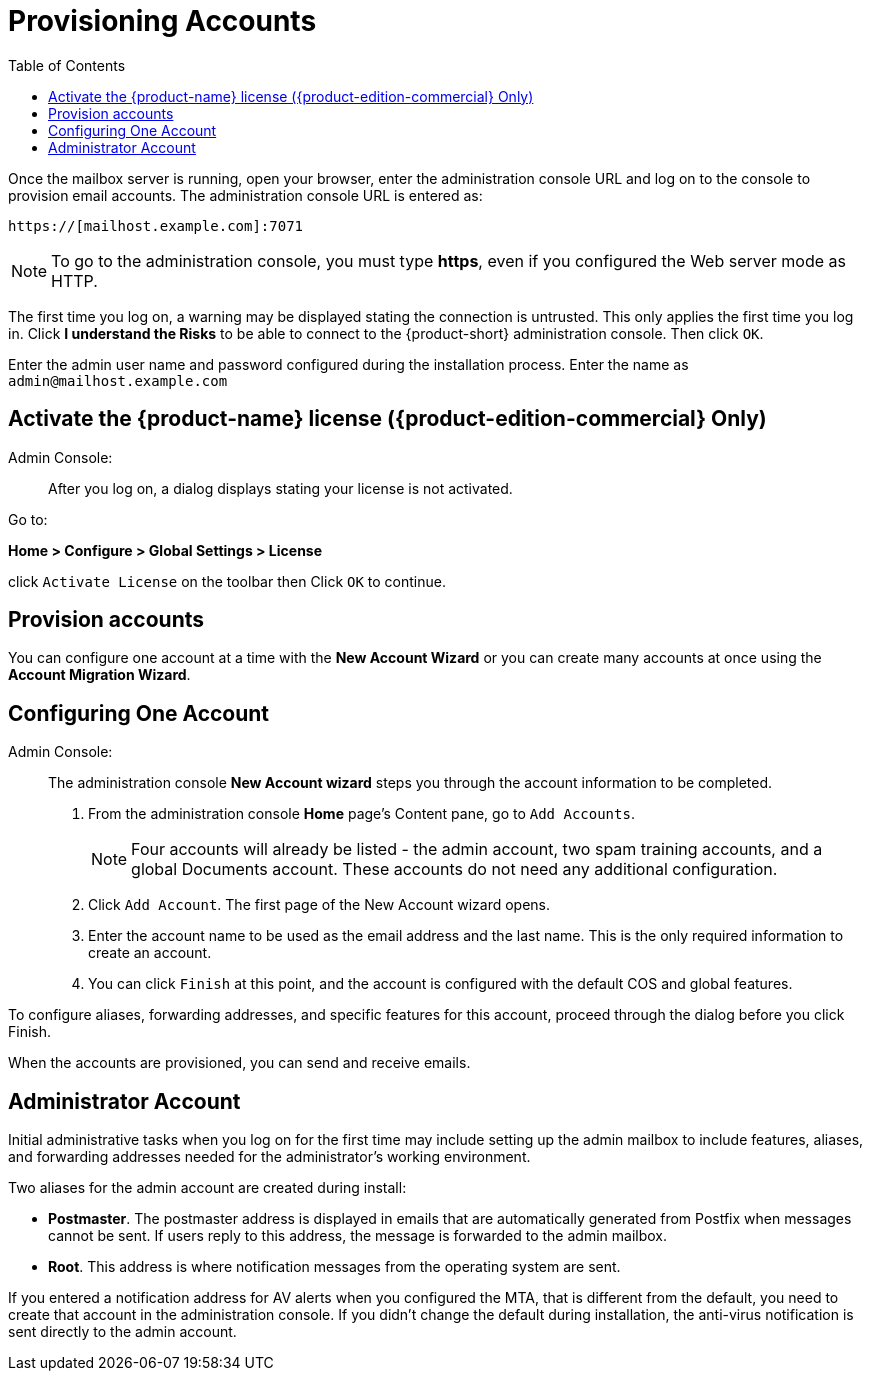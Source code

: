 [[Provisioning_Accounts]]
= Provisioning Accounts
:toc:

Once the mailbox server is running, open your browser, enter the
administration console URL and log on to the console to provision email
accounts. The administration console URL is entered as:

....
https://[mailhost.example.com]:7071
....

NOTE: To go to the administration console, you must type **https**,
even if you configured the Web server mode as HTTP.

The first time you log on, a warning may be displayed stating the
connection is untrusted. This only applies the first time you log in.
Click **I understand the Risks** to be able to connect to the {product-short}
administration console. Then click `OK`.

Enter the admin user name and password configured during the
installation process. Enter the name as `admin@mailhost.example.com`

[[Activate_License]]
== Activate the {product-name} license ({product-edition-commercial} Only)

Admin Console: ::
After you log on, a dialog displays stating your license is not
activated.

Go to:

*Home > Configure > Global Settings > License*

click `Activate License` on the toolbar then Click `OK` to continue.

[[Provision_accounts]]
== Provision accounts

You can configure one account at a time with the **New Account Wizard** or
you can create many accounts at once using the **Account Migration Wizard**.

[[Configuring_One_Account]]
== Configuring One Account

Admin Console: ::
The administration console **New Account wizard** steps you through the
account information to be completed.

1.  From the administration console *Home* page’s Content pane, go to
`Add Accounts`.
+
NOTE: Four accounts will already be listed - the admin account, two spam
training accounts, and a global Documents account. These accounts do not
need any additional configuration.
+

2. Click `Add Account`. The first page of the New Account wizard opens.

3. Enter the account name to be used as the email address and the last
name. This is the only required information to create an account.

4. You can click `Finish` at this point, and the account is configured
with the default COS and global features.

To configure aliases, forwarding addresses, and specific features for
this account, proceed through the dialog before you click Finish.

When the accounts are provisioned, you can send and receive emails.

[[Administrators_Account]]
== Administrator Account

Initial administrative tasks when you log on for the first time may
include setting up the admin mailbox to include features, aliases, and
forwarding addresses needed for the administrator’s working environment.

Two aliases for the admin account are created during install:

* **Postmaster**. The postmaster address is displayed in emails that are
automatically generated from Postfix when messages cannot be sent. If
users reply to this address, the message is forwarded to the admin
mailbox.
* **Root**. This address is where notification messages from the
operating system are sent.

If you entered a notification address for AV alerts when you configured
the MTA, that is different from the default, you need to create that
account in the administration console. If you didn’t change the default
during installation, the anti-virus notification is sent directly to the
admin account.
